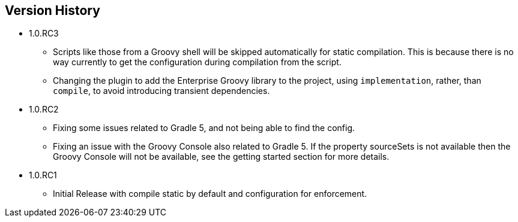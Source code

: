 == Version History
* 1.0.RC3
** Scripts like those from a Groovy shell will be skipped automatically for static compilation.
This is because there is no way currently to get the configuration during compilation from the script.
** Changing the plugin to add the Enterprise Groovy library to the project, using `implementation`, rather,
than `compile`, to avoid introducing transient dependencies.
* 1.0.RC2
** Fixing some issues related to Gradle 5, and not being able to find the config.
** Fixing an issue with the Groovy Console also related to Gradle 5. If the property sourceSets
is not available then the Groovy Console will not be available, see the getting started section for
more details.
* 1.0.RC1
** Initial Release with compile static by default and configuration for enforcement.
